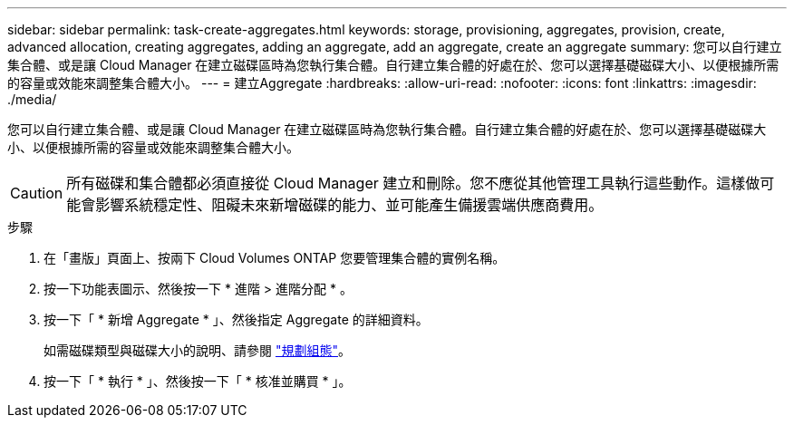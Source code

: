 ---
sidebar: sidebar 
permalink: task-create-aggregates.html 
keywords: storage, provisioning, aggregates, provision, create, advanced allocation, creating aggregates, adding an aggregate, add an aggregate, create an aggregate 
summary: 您可以自行建立集合體、或是讓 Cloud Manager 在建立磁碟區時為您執行集合體。自行建立集合體的好處在於、您可以選擇基礎磁碟大小、以便根據所需的容量或效能來調整集合體大小。 
---
= 建立Aggregate
:hardbreaks:
:allow-uri-read: 
:nofooter: 
:icons: font
:linkattrs: 
:imagesdir: ./media/


[role="lead"]
您可以自行建立集合體、或是讓 Cloud Manager 在建立磁碟區時為您執行集合體。自行建立集合體的好處在於、您可以選擇基礎磁碟大小、以便根據所需的容量或效能來調整集合體大小。


CAUTION: 所有磁碟和集合體都必須直接從 Cloud Manager 建立和刪除。您不應從其他管理工具執行這些動作。這樣做可能會影響系統穩定性、阻礙未來新增磁碟的能力、並可能產生備援雲端供應商費用。

.步驟
. 在「畫版」頁面上、按兩下 Cloud Volumes ONTAP 您要管理集合體的實例名稱。
. 按一下功能表圖示、然後按一下 * 進階 > 進階分配 * 。
. 按一下「 * 新增 Aggregate * 」、然後指定 Aggregate 的詳細資料。
+
如需磁碟類型與磁碟大小的說明、請參閱 link:task-planning-your-config.html["規劃組態"]。

. 按一下「 * 執行 * 」、然後按一下「 * 核准並購買 * 」。

